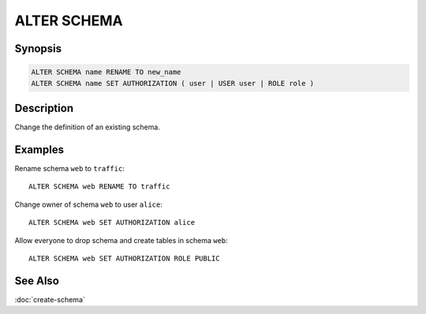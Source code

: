 ============
ALTER SCHEMA
============

Synopsis
--------

.. code-block:: text

    ALTER SCHEMA name RENAME TO new_name
    ALTER SCHEMA name SET AUTHORIZATION ( user | USER user | ROLE role )

Description
-----------

Change the definition of an existing schema.

Examples
--------

Rename schema ``web`` to ``traffic``::

    ALTER SCHEMA web RENAME TO traffic

Change owner of schema ``web`` to user ``alice``::

    ALTER SCHEMA web SET AUTHORIZATION alice

Allow everyone to drop schema and create tables in schema ``web``::

    ALTER SCHEMA web SET AUTHORIZATION ROLE PUBLIC

See Also
--------

:doc:`create-schema`
